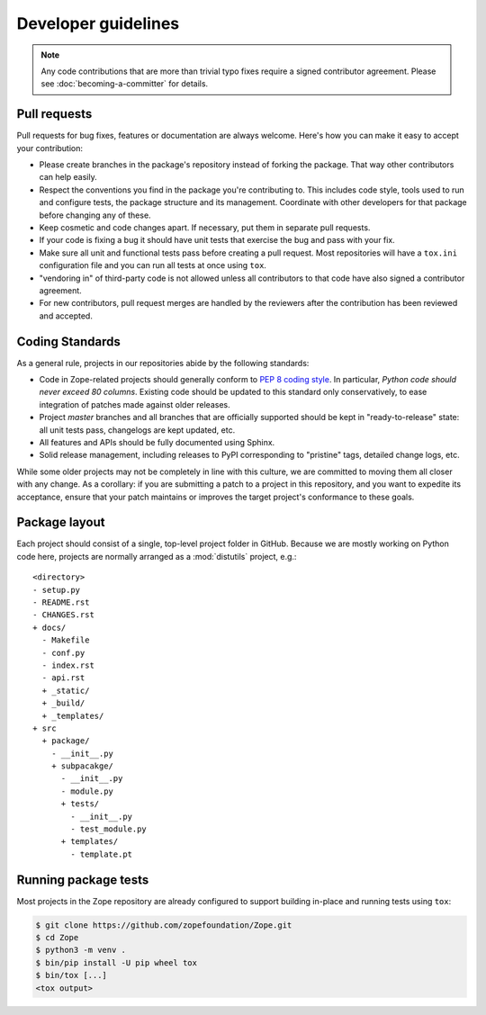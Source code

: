 Developer guidelines
====================

.. note::
    Any code contributions that are more than trivial typo fixes require
    a signed contributor agreement. Please see :doc:`becoming-a-committer`
    for details.


Pull requests
-------------

Pull requests for bug fixes, features or documentation are always welcome.
Here's how you can make it easy to accept your contribution:

- Please create branches in the package's repository instead of forking the
  package. That way other contributors can help easily.

- Respect the conventions you find in the package you're contributing to. This
  includes code style, tools used to run and configure tests, the package
  structure and its management. Coordinate with other developers for that
  package before changing any of these.

- Keep cosmetic and code changes apart. If necessary, put them in separate pull
  requests.

- If your code is fixing a bug it should have unit tests that exercise the
  bug and pass with your fix.

- Make sure all unit and functional tests pass before creating a pull request.
  Most repositories will have a ``tox.ini`` configuration file and you can run
  all tests at once using ``tox``.

- "vendoring in" of third-party code is not allowed unless all contributors to
  that code have also signed a contributor agreement.

- For new contributors, pull request merges are handled by the reviewers after
  the contribution has been reviewed and accepted.


.. _coding-standards:

Coding Standards
----------------

As a general rule, projects in our repositories abide by the
following standards:

- Code in Zope-related projects should generally conform to `PEP 8 coding
  style <https://www.python.org/dev/peps/pep-0008/>`_. In
  particular, *Python code should never exceed 80 columns*.  Existing
  code should be updated to this standard only conservatively, to ease
  integration of patches made against older releases.

- Project `master` branches and all branches that are officially supported
  should be kept in "ready-to-release" state: all unit tests pass, changelogs
  are kept updated, etc.

- All features and APIs should be fully documented using Sphinx.

- Solid release management, including releases to PyPI corresponding to
  "pristine" tags, detailed change logs, etc.

While some older projects may not be completely in line with this
culture, we are committed to moving them all closer with any change.
As a corollary:  if you are submitting a patch to a project in this
repository, and you want to expedite its acceptance, ensure that your patch
maintains or improves the target project's conformance to these goals.


.. _layout-conventions:

Package layout
--------------

Each project should consist of a single, top-level project folder in
GitHub. Because we are mostly working on Python code here, projects are
normally arranged as a :mod:`distutils` project, e.g.::

  <directory>
  - setup.py
  - README.rst
  - CHANGES.rst
  + docs/
    - Makefile
    - conf.py
    - index.rst
    - api.rst
    + _static/
    + _build/
    + _templates/
  + src
    + package/
      - __init__.py
      + subpacakge/
        - __init__.py
        - module.py
        + tests/
          - __init__.py
          - test_module.py
        + templates/
          - template.pt


Running package tests
---------------------

Most projects in the Zope repository are already configured to support
building in-place and running tests using ``tox``:

.. code-block:: console

   $ git clone https://github.com/zopefoundation/Zope.git
   $ cd Zope
   $ python3 -m venv .
   $ bin/pip install -U pip wheel tox
   $ bin/tox [...]
   <tox output>

